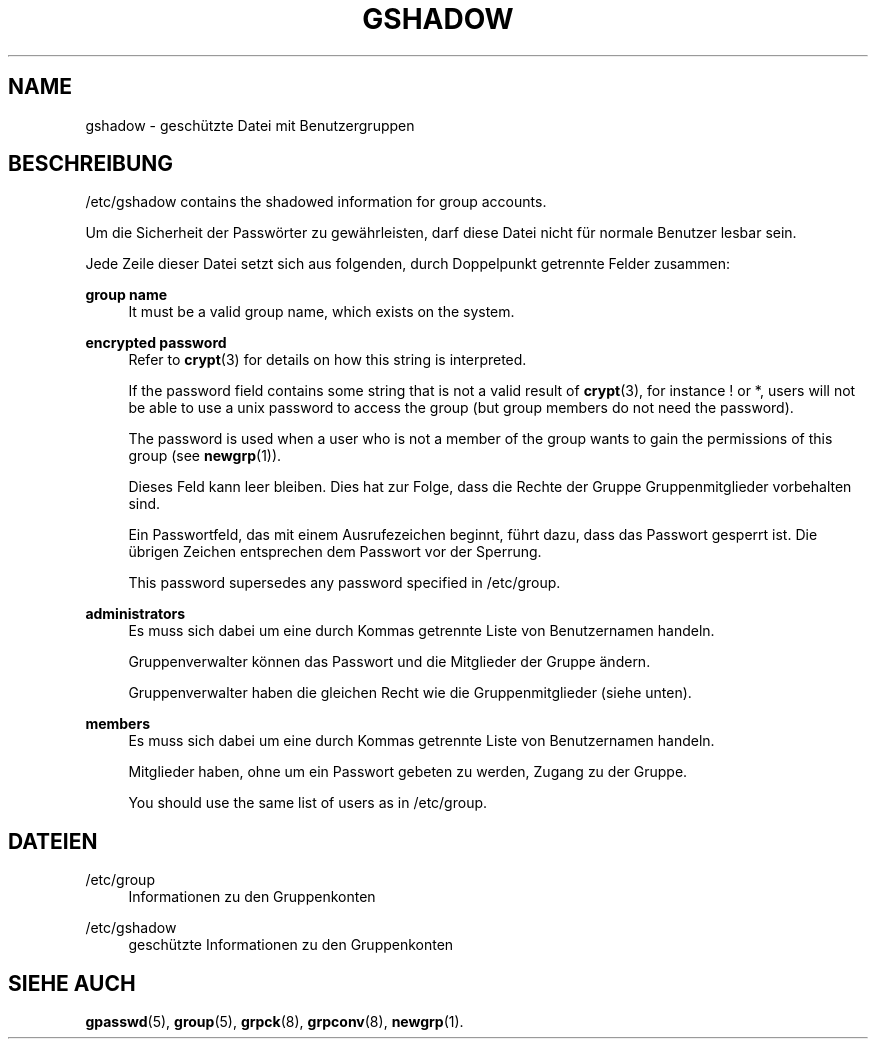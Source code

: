 '\" t
.\"     Title: gshadow
.\"    Author: Nicolas Fran\(,cois <nicolas.francois@centraliens.net>
.\" Generator: DocBook XSL Stylesheets vsnapshot <http://docbook.sf.net/>
.\"      Date: 19.03.2025
.\"    Manual: File Formats and Configuration Files
.\"    Source: shadow-utils 4.17.4
.\"  Language: German
.\"
.TH "GSHADOW" "5" "19.03.2025" "shadow\-utils 4\&.17\&.4" "File Formats and Configuration"
.\" -----------------------------------------------------------------
.\" * Define some portability stuff
.\" -----------------------------------------------------------------
.\" ~~~~~~~~~~~~~~~~~~~~~~~~~~~~~~~~~~~~~~~~~~~~~~~~~~~~~~~~~~~~~~~~~
.\" http://bugs.debian.org/507673
.\" http://lists.gnu.org/archive/html/groff/2009-02/msg00013.html
.\" ~~~~~~~~~~~~~~~~~~~~~~~~~~~~~~~~~~~~~~~~~~~~~~~~~~~~~~~~~~~~~~~~~
.ie \n(.g .ds Aq \(aq
.el       .ds Aq '
.\" -----------------------------------------------------------------
.\" * set default formatting
.\" -----------------------------------------------------------------
.\" disable hyphenation
.nh
.\" disable justification (adjust text to left margin only)
.ad l
.\" -----------------------------------------------------------------
.\" * MAIN CONTENT STARTS HERE *
.\" -----------------------------------------------------------------
.SH "NAME"
gshadow \- gesch\(:utzte Datei mit Benutzergruppen
.SH "BESCHREIBUNG"
.PP
/etc/gshadow
contains the shadowed information for group accounts\&.
.PP
Um die Sicherheit der Passw\(:orter zu gew\(:ahrleisten, darf diese Datei nicht f\(:ur normale Benutzer lesbar sein\&.
.PP
Jede Zeile dieser Datei setzt sich aus folgenden, durch Doppelpunkt getrennte Felder zusammen:
.PP
\fBgroup name\fR
.RS 4
It must be a valid group name, which exists on the system\&.
.RE
.PP
\fBencrypted password\fR
.RS 4
Refer to
\fBcrypt\fR(3)
for details on how this string is interpreted\&.
.sp
If the password field contains some string that is not a valid result of
\fBcrypt\fR(3), for instance ! or *, users will not be able to use a unix password to access the group (but group members do not need the password)\&.
.sp
The password is used when a user who is not a member of the group wants to gain the permissions of this group (see
\fBnewgrp\fR(1))\&.
.sp
Dieses Feld kann leer bleiben\&. Dies hat zur Folge, dass die Rechte der Gruppe Gruppenmitglieder vorbehalten sind\&.
.sp
Ein Passwortfeld, das mit einem Ausrufezeichen beginnt, f\(:uhrt dazu, dass das Passwort gesperrt ist\&. Die \(:ubrigen Zeichen entsprechen dem Passwort vor der Sperrung\&.
.sp
This password supersedes any password specified in
/etc/group\&.
.RE
.PP
\fBadministrators\fR
.RS 4
Es muss sich dabei um eine durch Kommas getrennte Liste von Benutzernamen handeln\&.
.sp
Gruppenverwalter k\(:onnen das Passwort und die Mitglieder der Gruppe \(:andern\&.
.sp
Gruppenverwalter haben die gleichen Recht wie die Gruppenmitglieder (siehe unten)\&.
.RE
.PP
\fBmembers\fR
.RS 4
Es muss sich dabei um eine durch Kommas getrennte Liste von Benutzernamen handeln\&.
.sp
Mitglieder haben, ohne um ein Passwort gebeten zu werden, Zugang zu der Gruppe\&.
.sp
You should use the same list of users as in
/etc/group\&.
.RE
.SH "DATEIEN"
.PP
/etc/group
.RS 4
Informationen zu den Gruppenkonten
.RE
.PP
/etc/gshadow
.RS 4
gesch\(:utzte Informationen zu den Gruppenkonten
.RE
.SH "SIEHE AUCH"
.PP
\fBgpasswd\fR(5),
\fBgroup\fR(5),
\fBgrpck\fR(8),
\fBgrpconv\fR(8),
\fBnewgrp\fR(1)\&.
